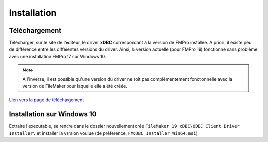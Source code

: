 Installation
============

Téléchargement
~~~~~~~~~~~~~~

Télécharger, sur le site de l'éditeur, le driver **xDBC** correspondant à la version de FMPro installée. 
A priori, il existe peu de différence entre les différentes versions du driver. Ainsi, la version actuelle (pour FMPro 19) fonctionne sans problème avec une installation FMPro 17 sur Windows 10.

.. NOTE::
    A l'inverse, il est possible qu'une version du driver ne soit pas complémentement fonctionnelle avec la version de FileMaker pour laquelle elle a été créée.

`Lien vers la page de téléchargement <https://support.claris.com/s/article/Software-Update-FileMaker-xDBC-client-drivers-for-FileMaker-1503692806454?language=en_US>`_


Installation sur Windows 10
~~~~~~~~~~~~~~~~~~~~~~~~~~~

Extraire l'executable, se rendre dans le dossier nouvellement créé ``FileMaker 19 xDBC\ODBC Client Driver Installer\`` et installer la version voulue (de préference, ``FMODBC_Installer_Win64.msi``)